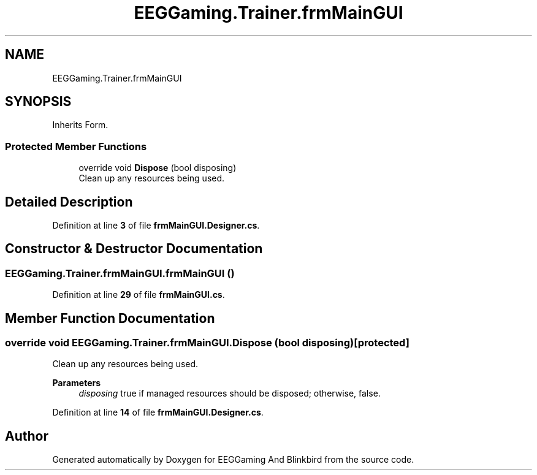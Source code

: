 .TH "EEGGaming.Trainer.frmMainGUI" 3 "Version 0.2.6.0" "EEGGaming And Blinkbird" \" -*- nroff -*-
.ad l
.nh
.SH NAME
EEGGaming.Trainer.frmMainGUI
.SH SYNOPSIS
.br
.PP
.PP
Inherits Form\&.
.SS "Protected Member Functions"

.in +1c
.ti -1c
.RI "override void \fBDispose\fP (bool disposing)"
.br
.RI "Clean up any resources being used\&. "
.in -1c
.SH "Detailed Description"
.PP 
Definition at line \fB3\fP of file \fBfrmMainGUI\&.Designer\&.cs\fP\&.
.SH "Constructor & Destructor Documentation"
.PP 
.SS "EEGGaming\&.Trainer\&.frmMainGUI\&.frmMainGUI ()"

.PP
Definition at line \fB29\fP of file \fBfrmMainGUI\&.cs\fP\&.
.SH "Member Function Documentation"
.PP 
.SS "override void EEGGaming\&.Trainer\&.frmMainGUI\&.Dispose (bool disposing)\fR [protected]\fP"

.PP
Clean up any resources being used\&. 
.PP
\fBParameters\fP
.RS 4
\fIdisposing\fP true if managed resources should be disposed; otherwise, false\&.
.RE
.PP

.PP
Definition at line \fB14\fP of file \fBfrmMainGUI\&.Designer\&.cs\fP\&.

.SH "Author"
.PP 
Generated automatically by Doxygen for EEGGaming And Blinkbird from the source code\&.
